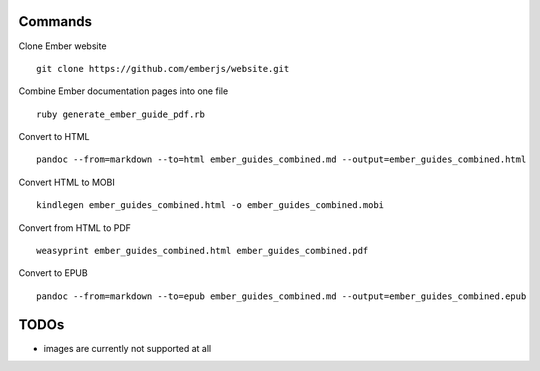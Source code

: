 Commands
========

Clone Ember website

::

    git clone https://github.com/emberjs/website.git

Combine Ember documentation pages into one file

::

    ruby generate_ember_guide_pdf.rb

Convert to HTML

::

    pandoc --from=markdown --to=html ember_guides_combined.md --output=ember_guides_combined.html

Convert HTML to MOBI

::

    kindlegen ember_guides_combined.html -o ember_guides_combined.mobi

Convert from HTML to PDF

::

    weasyprint ember_guides_combined.html ember_guides_combined.pdf

Convert to EPUB

::

    pandoc --from=markdown --to=epub ember_guides_combined.md --output=ember_guides_combined.epub

TODOs
=====

- images are currently not supported at all
